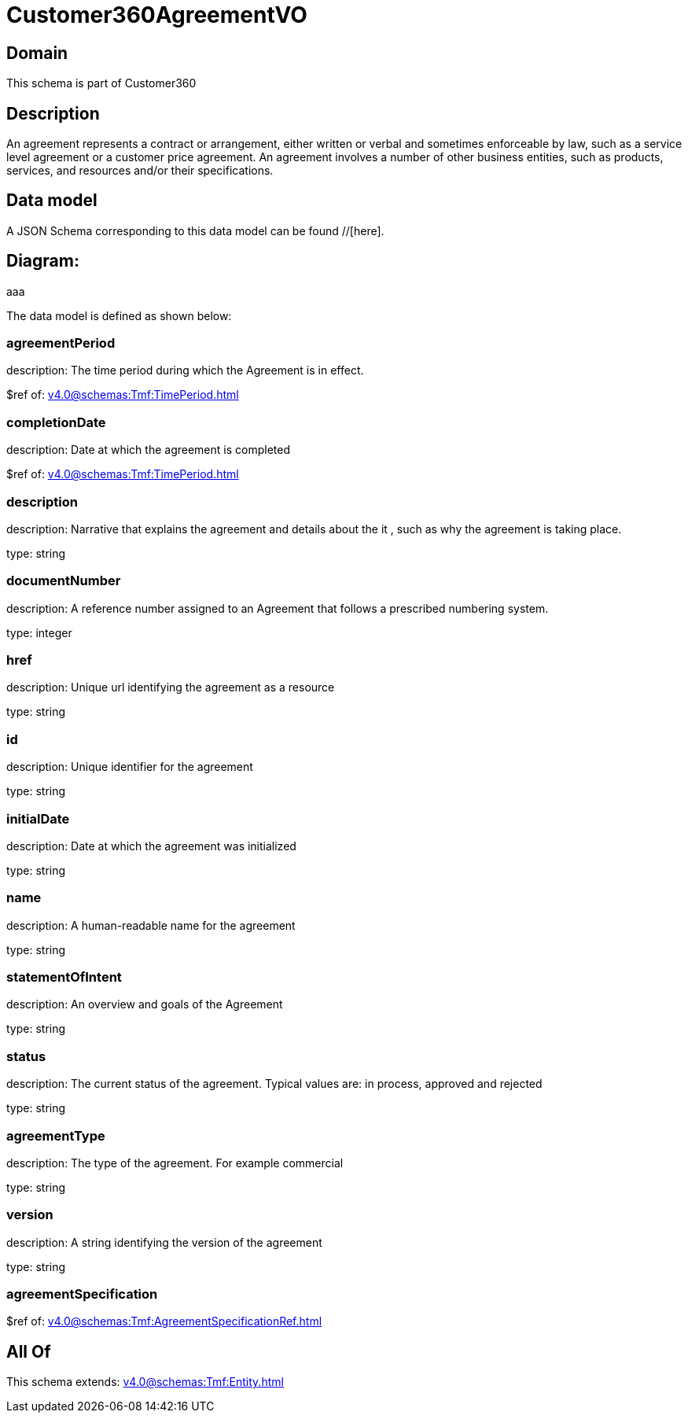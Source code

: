 = Customer360AgreementVO

[#domain]
== Domain

This schema is part of Customer360

[#description]
== Description
An agreement represents a contract or arrangement, either written or verbal and sometimes enforceable by law, such as a service level agreement or a customer price agreement. An agreement involves a number of other business entities, such as products, services, and resources and/or their specifications.


[#data_model]
== Data model

A JSON Schema corresponding to this data model can be found //[here].

== Diagram:
aaa

The data model is defined as shown below:


=== agreementPeriod
description: The time period during which the Agreement is in effect.

$ref of: xref:v4.0@schemas:Tmf:TimePeriod.adoc[]


=== completionDate
description: Date at which the agreement is completed

$ref of: xref:v4.0@schemas:Tmf:TimePeriod.adoc[]


=== description
description: Narrative that explains the agreement and details about the it , such as why the agreement is taking place.

type: string


=== documentNumber
description: A reference number assigned to an Agreement that follows a prescribed numbering system.

type: integer


=== href
description: Unique url identifying the agreement as a resource

type: string


=== id
description: Unique identifier for the agreement

type: string


=== initialDate
description: Date at which the agreement was initialized

type: string


=== name
description: A human-readable name for the agreement

type: string


=== statementOfIntent
description: An overview and goals of the Agreement

type: string


=== status
description: The current status of the agreement. Typical values are: in process, approved and rejected

type: string


=== agreementType
description: The type of the agreement. For example commercial

type: string


=== version
description: A string identifying the version of the agreement

type: string


=== agreementSpecification
$ref of: xref:v4.0@schemas:Tmf:AgreementSpecificationRef.adoc[]


[#all_of]
== All Of

This schema extends: xref:v4.0@schemas:Tmf:Entity.adoc[]
